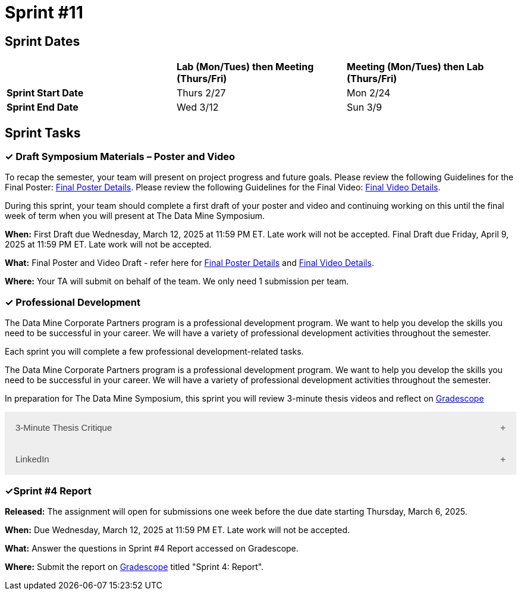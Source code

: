 = Sprint #11


== Sprint Dates

[cols="<.^1,^.^1,^.^1"]
|===

| |*Lab (Mon/Tues) then Meeting (Thurs/Fri)* |*Meeting (Mon/Tues) then Lab (Thurs/Fri)*

|*Sprint Start Date*
|Thurs 2/27
|Mon 2/24

|*Sprint End Date*
|Wed 3/12
|Sun 3/9


|===


== Sprint Tasks

=== &#10003; Draft Symposium Materials – Poster and Video

To recap the semester, your team will present on project progress and future goals. Please review the following Guidelines for the Final Poster: xref:spring2025/poster_guidelines.adoc[Final Poster Details]. Please review the following Guidelines for the Final Video: xref:spring2025/video_guidelines.adoc[Final Video Details].

During this sprint, your team should complete a first draft of your poster and video and continuing working on this until the final week of term when you will present at The Data Mine Symposium.

*When:* First Draft due Wednesday, March 12, 2025 at 11:59 PM ET. Late work will not be accepted. Final Draft due Friday, April 9, 2025 at 11:59 PM ET. Late work will not be accepted. 

*What:* Final Poster and Video Draft - refer here for xref:spring2025/poster_guidelines.adoc[Final Poster Details] and xref:spring2025/video_guidelines.adoc[Final Video Details].

*Where:* Your TA will submit on behalf of the team. We only need 1 submission per team. 

=== &#10003; Professional Development 

The Data Mine Corporate Partners program is a professional development program. We want to help you develop the skills you need to be successful in your career. We will have a variety of professional development activities throughout the semester.

Each sprint you will complete a few professional development-related tasks. 

The Data Mine Corporate Partners program is a professional development program. We want to help you develop the skills you need to be successful in your career. We will have a variety of professional development activities throughout the semester.

In preparation for The Data Mine Symposium, this sprint you will review 3-minute thesis videos and reflect on https://www.gradescope.com/[Gradescope] 

++++
<html>
<head>
<meta name="viewport" content="width=device-width, initial-scale=1">
<style>
.accordion {
  background-color: #eee;
  color: #444;
  cursor: pointer;
  padding: 18px;
  width: 100%;
  border: none;
  text-align: left;
  outline: none;
  font-size: 15px;
  transition: 0.4s;
}

.active, .accordion:hover {
  background-color: #ccc;
}

.accordion:after {
  content: '\002B';
  color: #777;
  font-weight: bold;
  float: right;
  margin-left: 5px;
}

.active:after {
  content: "\2212";
}

.panel {
  padding: 0 18px;
  background-color: white;
  max-height: 0;
  overflow: hidden;
  transition: max-height 0.2s ease-out;
}
</style>
</head>
<body>

  <button class="accordion">3-Minute Thesis Critique</button>
  <div class="panel">
    <div>
      <p><b>When: </b>Due Wednesday, March 5, 2025 at 11:59 PM ET. Late work will not be accepted.</p><br>
    </div>
    <div>
      <p><b>What: </b> Review 3-Minute Thesis (3MT) from last year's <a href="https://datamine.purdue.edu/symposium/">Symposium</a> and reflect on items you want to mimic or change/avoid.</b></p><br>
    </div>
    <div>
      <p><b>Where: </b>Complete the reflection on <a href="https://www.gradescope.com/">Gradescope</a> in the assignment "Sprint 4: Professional Development".</p><br>
      </div>
    <div>
  <p><b>Why: </b> The Data Mine Corporate Partners teams submit a 3MT video at the end of the spring semester. Being able to give a 3-minute thesis about your Data Mine project to a non-technical audience is an important skill to learn for The Data Mine Symposium.</p><br>
    </div>
  </div>

<button class="accordion">LinkedIn</button>
<div class="panel">
	<div>
		<p><b>When: </b>Due Wednesday, March 5, 2024 at 11:59 PM ET. Late work will not be accepted.	
		</p><br>
	</div>
	<div>
		<p><b>What: </b><a href ="https://www.linkedin.com/pulse/10-tips-students-new-grads-linkedin-omar-garriott?utm_source=share&utm_medium=guest_desktop&utm_campaign=copy">Read this article</a> or <a href ="https://socialimpact.linkedin.com/content/dam/me/members/en-us/pdf/li_studenten_Playbook_eng.pdf">review this document</a> about how to improve your Linkedin profile. After, please take at least one tip from the article and use it to improve your profile. <br> Also add The Data Mine as experience, making sure to follow <a href="https://the-examples-book.com/crp/students/datamine_resume_LinkedIn">these guidelines<a/>. <b>Purdue or The Data Mine should be indicated as the employer</b>, as putting your company will invalidate future background checks.</p>

    <p><b>NOTE:</b> If you do not have a Linkedin profile already, please create one by following <a href ="https://www.youtube.com/watch?v=pQFuGIlZOC4"> the steps in this video </a>. Even if you have a profile already, it might be worthwhile to watch some parts of this video to make improvements.</p><br>
	</div>
	<div>
		<p><b>Where: </b>Complete the knowledge check for this professional development training on <a href="https://www.gradescope.com/">Gradescope</a> in the assignment "Sprint 4: Professional Development".</p><br>
  	</div>
	<div>
		<p><b>Why: </b> Having a strong and active Linkedin presence is crucial for attracting recruiters and starting your career. Learning the best practices is important to optimize your profile and help set yourself apart from others.</p><br>
  </div>
</div>

<script>
  var acc = document.getElementsByClassName("accordion");
  var i;

  for (i = 0; i < acc.length; i++) {
    acc[i].addEventListener("click", function() {
      this.classList.toggle("active");
      var panel = this.nextElementSibling;
      if (panel.style.maxHeight) {
        panel.style.maxHeight = null;
      } else {
        panel.style.maxHeight = panel.scrollHeight + "px";
      } 
    });
  }
</script>

</body>
</html>
++++

=== &#10003;Sprint #4 Report 

*Released:* The assignment will open for submissions one week before the due date starting Thursday, March 6, 2025. 

*When:* Due Wednesday, March 12, 2025 at 11:59 PM ET. Late work will not be accepted. 

*What:* Answer the questions in Sprint #4 Report accessed on Gradescope. 

*Where:* Submit the report on link:https://www.gradescope.com/[Gradescope] titled "Sprint 4: Report".

